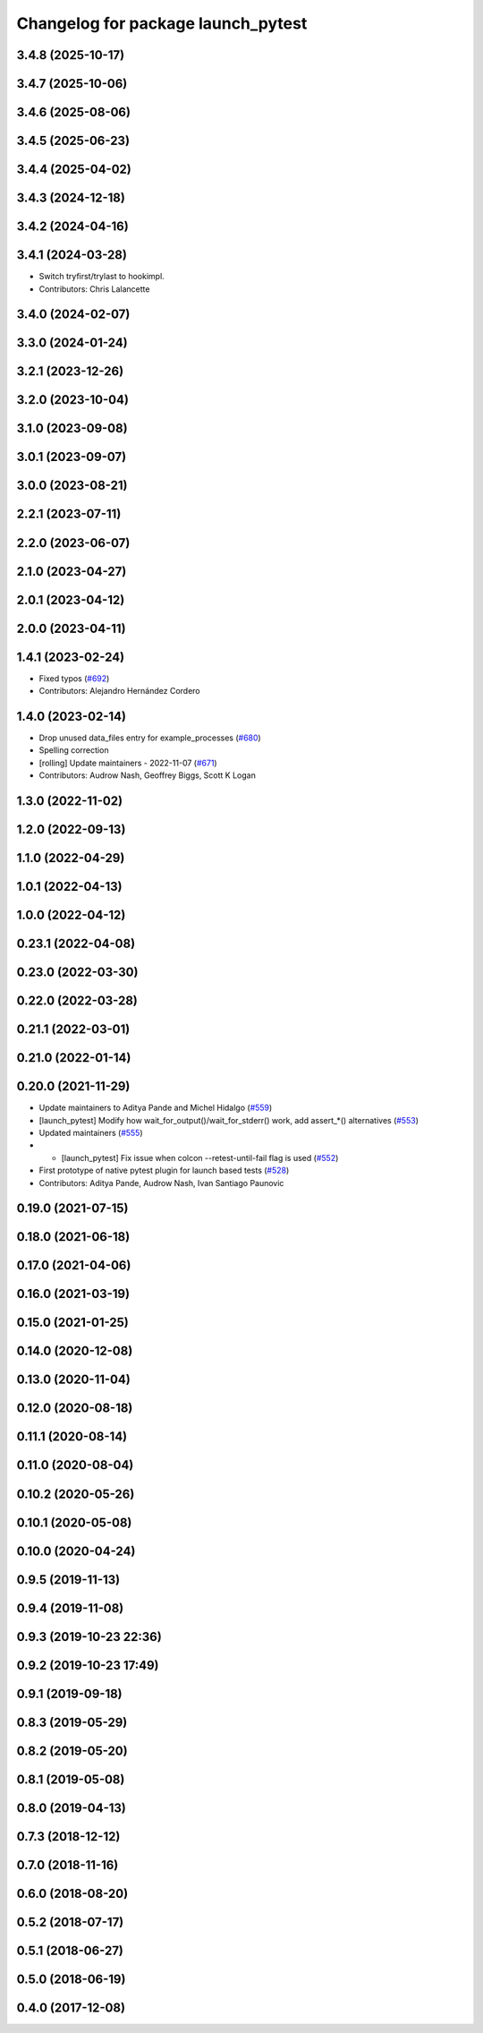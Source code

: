 ^^^^^^^^^^^^^^^^^^^^^^^^^^^^^^^^^^^
Changelog for package launch_pytest
^^^^^^^^^^^^^^^^^^^^^^^^^^^^^^^^^^^

3.4.8 (2025-10-17)
------------------

3.4.7 (2025-10-06)
------------------

3.4.6 (2025-08-06)
------------------

3.4.5 (2025-06-23)
------------------

3.4.4 (2025-04-02)
------------------

3.4.3 (2024-12-18)
------------------

3.4.2 (2024-04-16)
------------------

3.4.1 (2024-03-28)
------------------
* Switch tryfirst/trylast to hookimpl.
* Contributors: Chris Lalancette

3.4.0 (2024-02-07)
------------------

3.3.0 (2024-01-24)
------------------

3.2.1 (2023-12-26)
------------------

3.2.0 (2023-10-04)
------------------

3.1.0 (2023-09-08)
------------------

3.0.1 (2023-09-07)
------------------

3.0.0 (2023-08-21)
------------------

2.2.1 (2023-07-11)
------------------

2.2.0 (2023-06-07)
------------------

2.1.0 (2023-04-27)
------------------

2.0.1 (2023-04-12)
------------------

2.0.0 (2023-04-11)
------------------

1.4.1 (2023-02-24)
------------------
* Fixed typos (`#692 <https://github.com/ros2/launch/issues/692>`_)
* Contributors: Alejandro Hernández Cordero

1.4.0 (2023-02-14)
------------------
* Drop unused data_files entry for example_processes (`#680 <https://github.com/ros2/launch/issues/680>`_)
* Spelling correction
* [rolling] Update maintainers - 2022-11-07 (`#671 <https://github.com/ros2/launch/issues/671>`_)
* Contributors: Audrow Nash, Geoffrey Biggs, Scott K Logan

1.3.0 (2022-11-02)
------------------

1.2.0 (2022-09-13)
------------------

1.1.0 (2022-04-29)
------------------

1.0.1 (2022-04-13)
------------------

1.0.0 (2022-04-12)
------------------

0.23.1 (2022-04-08)
-------------------

0.23.0 (2022-03-30)
-------------------

0.22.0 (2022-03-28)
-------------------

0.21.1 (2022-03-01)
-------------------

0.21.0 (2022-01-14)
-------------------

0.20.0 (2021-11-29)
-------------------
* Update maintainers to Aditya Pande and Michel Hidalgo (`#559 <https://github.com/ros2/launch/issues/559>`_)
* [launch_pytest] Modify how wait_for_output()/wait_for_stderr() work, add assert\_*() alternatives (`#553 <https://github.com/ros2/launch/issues/553>`_)
* Updated maintainers (`#555 <https://github.com/ros2/launch/issues/555>`_)
* * [launch_pytest] Fix issue when colcon --retest-until-fail flag is used (`#552 <https://github.com/ros2/launch/issues/552>`_)
* First prototype of native pytest plugin for launch based tests (`#528 <https://github.com/ros2/launch/issues/528>`_)
* Contributors: Aditya Pande, Audrow Nash, Ivan Santiago Paunovic

0.19.0 (2021-07-15)
-------------------

0.18.0 (2021-06-18)
-------------------

0.17.0 (2021-04-06)
-------------------

0.16.0 (2021-03-19)
-------------------

0.15.0 (2021-01-25)
-------------------

0.14.0 (2020-12-08)
-------------------

0.13.0 (2020-11-04)
-------------------

0.12.0 (2020-08-18)
-------------------

0.11.1 (2020-08-14)
-------------------

0.11.0 (2020-08-04)
-------------------

0.10.2 (2020-05-26)
-------------------

0.10.1 (2020-05-08)
-------------------

0.10.0 (2020-04-24)
-------------------

0.9.5 (2019-11-13)
------------------

0.9.4 (2019-11-08)
------------------

0.9.3 (2019-10-23 22:36)
------------------------

0.9.2 (2019-10-23 17:49)
------------------------

0.9.1 (2019-09-18)
------------------

0.8.3 (2019-05-29)
------------------

0.8.2 (2019-05-20)
------------------

0.8.1 (2019-05-08)
------------------

0.8.0 (2019-04-13)
------------------

0.7.3 (2018-12-12)
------------------

0.7.0 (2018-11-16)
------------------

0.6.0 (2018-08-20)
------------------

0.5.2 (2018-07-17)
------------------

0.5.1 (2018-06-27)
------------------

0.5.0 (2018-06-19)
------------------

0.4.0 (2017-12-08)
------------------
